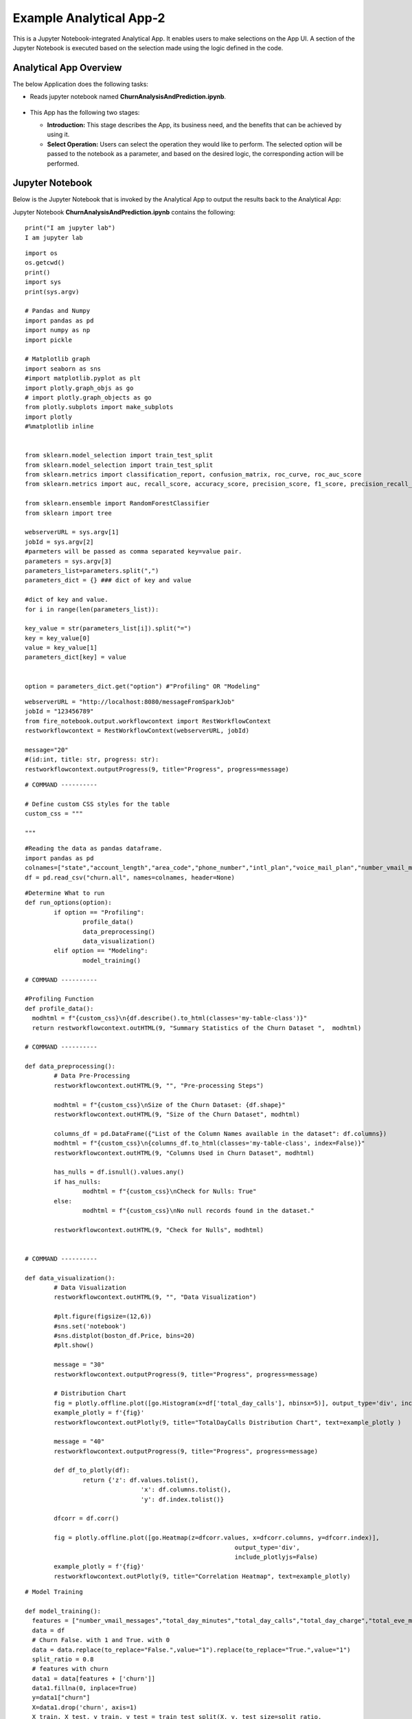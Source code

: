Example Analytical App-2
==================

This is a Jupyter Notebook-integrated Analytical App. It enables users to make selections on the App UI. A section of the Jupyter Notebook is executed based on the selection made using the logic defined in the code.

Analytical App Overview
--------

The below Application does the following tasks:

* Reads jupyter notebook named **ChurnAnalysisAndPrediction.ipynb**.

  .. figure:: ../../_assets/jupyter/example-app-2.PNG
     :alt: jupyter
     :width: 60%

* This App has the following two stages:

  * **Introduction:** This stage describes the App, its business need, and the benefits that can be achieved by using it.
  * **Select Operation:** Users can select the operation they would like to perform. The selected option will be passed to the notebook as a parameter, and based on the desired logic, the corresponding action will be performed.
  
  .. figure:: ../../_assets/jupyter/example-app-2-2.png
     :alt: jupyter
     :width: 60%


Jupyter Notebook
------

Below is the Jupyter Notebook that is invoked by the Analytical App to output the results back to the Analytical App:

Jupyter Notebook **ChurnAnalysisAndPrediction.ipynb** contains the following:

::

	print("I am jupyter lab")
	I am jupyter lab

::
  
	import os
	os.getcwd()
	print()
	import sys
	print(sys.argv)
	
	# Pandas and Numpy
	import pandas as pd
	import numpy as np
	import pickle

	# Matplotlib graph
	import seaborn as sns
	#import matplotlib.pyplot as plt
	import plotly.graph_objs as go
	# import plotly.graph_objects as go
	from plotly.subplots import make_subplots
	import plotly
	#%matplotlib inline


	from sklearn.model_selection import train_test_split
	from sklearn.model_selection import train_test_split
	from sklearn.metrics import classification_report, confusion_matrix, roc_curve, roc_auc_score
	from sklearn.metrics import auc, recall_score, accuracy_score, precision_score, f1_score, precision_recall_curve

	from sklearn.ensemble import RandomForestClassifier
	from sklearn import tree

	webserverURL = sys.argv[1]
	jobId = sys.argv[2]
	#parmeters will be passed as comma separated key=value pair.
        parameters = sys.argv[3]
        parameters_list=parameters.split(",")
        parameters_dict = {} ### dict of key and value

        #dict of key and value.
        for i in range(len(parameters_list)):

        key_value = str(parameters_list[i]).split("=")
        key = key_value[0]
        value = key_value[1]
        parameters_dict[key] = value


        option = parameters_dict.get("option") #"Profiling" OR "Modeling"

::
  
	webserverURL = "http://localhost:8080/messageFromSparkJob"
	jobId = "123456789"
	from fire_notebook.output.workflowcontext import RestWorkflowContext
	restworkflowcontext = RestWorkflowContext(webserverURL, jobId)

	message="20"
	#(id:int, title: str, progress: str):
	restworkflowcontext.outputProgress(9, title="Progress", progress=message)

::

	# COMMAND ----------

	# Define custom CSS styles for the table
	custom_css = """

	"""

::

	#Reading the data as pandas dataframe.
	import pandas as pd
	colnames=["state","account_length","area_code","phone_number","intl_plan","voice_mail_plan","number_vmail_messages","total_day_minutes","total_day_calls","total_day_charge","total_eve_minutes","total_eve_calls","total_eve_charge","total_night_minutes","total_night_calls","total_night_charge","total_intl_minutes","total_intl_calls","total_intl_charge","number_customer_service_calls","churn"]
	df = pd.read_csv("churn.all", names=colnames, header=None)

::

	#Determine What to run
	def run_options(option):
		if option == "Profiling":
			profile_data()
			data_preprocessing()
			data_visualization()
		elif option == "Modeling":
			model_training()

	# COMMAND ----------

	#Profiling Function
	def profile_data():
	  modhtml = f"{custom_css}\n{df.describe().to_html(classes='my-table-class')}"
	  return restworkflowcontext.outHTML(9, "Summary Statistics of the Churn Dataset ",  modhtml)

	# COMMAND ----------

	def data_preprocessing():
		# Data Pre-Processing
		restworkflowcontext.outHTML(9, "", "Pre-processing Steps")

		modhtml = f"{custom_css}\nSize of the Churn Dataset: {df.shape}"
		restworkflowcontext.outHTML(9, "Size of the Churn Dataset", modhtml)

		columns_df = pd.DataFrame({"List of the Column Names available in the dataset": df.columns})
		modhtml = f"{custom_css}\n{columns_df.to_html(classes='my-table-class', index=False)}"
		restworkflowcontext.outHTML(9, "Columns Used in Churn Dataset", modhtml)

		has_nulls = df.isnull().values.any()
		if has_nulls:
			modhtml = f"{custom_css}\nCheck for Nulls: True"
		else:
			modhtml = f"{custom_css}\nNo null records found in the dataset."

		restworkflowcontext.outHTML(9, "Check for Nulls", modhtml)


	# COMMAND ----------

	def data_visualization():
		# Data Visualization
		restworkflowcontext.outHTML(9, "", "Data Visualization")
		
		#plt.figure(figsize=(12,6))
		#sns.set('notebook')
		#sns.distplot(boston_df.Price, bins=20)
		#plt.show()
		
		message = "30"
		restworkflowcontext.outputProgress(9, title="Progress", progress=message)
		
		# Distribution Chart
		fig = plotly.offline.plot([go.Histogram(x=df['total_day_calls'], nbinsx=5)], output_type='div', include_plotlyjs=False)
		example_plotly = f'{fig}'
		restworkflowcontext.outPlotly(9, title="TotalDayCalls Distribution Chart", text=example_plotly )
		
		message = "40"
		restworkflowcontext.outputProgress(9, title="Progress", progress=message)
		
		def df_to_plotly(df):
			return {'z': df.values.tolist(),
					'x': df.columns.tolist(),
					'y': df.index.tolist()}
		
		dfcorr = df.corr()
		
		fig = plotly.offline.plot([go.Heatmap(z=dfcorr.values, x=dfcorr.columns, y=dfcorr.index)],
								  output_type='div',
								  include_plotlyjs=False)
		example_plotly = f'{fig}'
		restworkflowcontext.outPlotly(9, title="Correlation Heatmap", text=example_plotly)

::

	# Model Training

	def model_training():
	  features = ["number_vmail_messages","total_day_minutes","total_day_calls","total_day_charge","total_eve_minutes","total_eve_calls","total_eve_charge","total_night_minutes","total_night_calls","total_night_charge","total_intl_minutes","total_intl_calls","total_intl_charge","number_customer_service_calls"]
	  data = df
	  # Churn False. with 1 and True. with 0
	  data = data.replace(to_replace="False.",value="1").replace(to_replace="True.",value="1")
	  split_ratio = 0.8
	  # features with churn
	  data1 = data[features + ['churn']]
	  data1.fillna(0, inplace=True)
	  y=data1["churn"]
	  X=data1.drop('churn', axis=1)
	  X_train, X_test, y_train, y_test = train_test_split(X, y, test_size=split_ratio,
														 stratify=y, random_state=12345)
	  # some parameters related to RandomForestClassifier
	  depth = 6
	  randstate = 1234
	  rf_clf = RandomForestClassifier(max_depth=depth, random_state=randstate)
	  rf_clf.fit(X=X_train, y=y_train)
	  with open("Churn_model_new.pkl", "wb") as f:
		pickle.dump(rf_clf, f)
	  rf_train_pred_prob = rf_clf.predict_proba(X_train)
	  # rf_train_pred_prob
	  rf_test_pred_prob = rf_clf.predict_proba(X_test)
	  # rf_test_pred_prob

	  rf_y_pred_train = rf_clf.predict(X_train)
	  rf_y_pred_test = rf_clf.predict(X_test)

	  trainreport = pd.DataFrame(classification_report(y_train,rf_y_pred_train,digits=2, output_dict=True)).T
	  
	  print(trainreport)
	  restworkflowcontext.outHTML(9, title="Training Set Metrics", text=trainreport.to_html())
	  # restworkflowcontext.outStr(3,"Training Set Metrics - "+str(trainreport),"Classification Report")
	  # print("Test Classification Report " )
	  testreport = pd.DataFrame(classification_report(y_test,rf_y_pred_test,digits=2, output_dict=True)).T
	  restworkflowcontext.outHTML(9, title="Testing Set Metrics", text=testreport.to_html())
	  # restworkflowcontext.outStr(3,"Testing Set Metrics - "+str(testreport),"Classification Report")
		 

::

	# COMMAND ----------

	run_options(option)

	# COMMAND ----------

	message="100"
	restworkflowcontext.outputProgress(9, title="Progress", progress=message)

	message = "Job Execution Completed."
	restworkflowcontext.outSuccess(9, title="Success", text=message)

Executing the Application
------------------

When you run the application, it uses the Jupyter Notebook connection to submit and print the response back from the Jupyter Notebook to the Fire Insights UI.

* The **Introduction Stage** is displayed below. Click on the Get Started button to proceed to the next stage.

  .. figure:: ../../_assets/jupyter/example-app-2-3.png
     :alt: jupyter
     :width: 60%


* The **Select-Operation Stage** is displayed below. Users can select from the following options based on the action they need to perform:

  * **Profiling of Transaction Data** to perform data profiling and view summary statistics of the dataset, as well as to check for null values.
  * **Model Training and Prediction** to train a model and perform churn prediction.

  After making the selection, click on the **Run** button to execute the notebook.
  
  .. figure:: ../../_assets/jupyter/example-app-2-4.png
     :alt: jupyter
     :width: 60%

Printing Results
------------------

* Summary Statistics of the dataset:

  .. figure:: ../../_assets/jupyter/example-app-2-5.png
     :alt: jupyter
     :width: 60%
   
* Null Values in the dataset:

  .. figure:: ../../_assets/jupyter/example-app-2-6.png
     :alt: jupyter
     :width: 60%   
   
* Histogram displaying distribution of total_day_calls values:

  .. figure:: ../../_assets/jupyter/example-app-2-7.png
     :alt: jupyter
     :width: 60%   
   
* Correlation matrix between various data columns:

  .. figure:: ../../_assets/jupyter/example-app-2-8.png
     :alt: jupyter
     :width: 60%   
   
* Model Training: Confusion Matrix:

  .. figure:: ../../_assets/jupyter/example-app-2-9.png
     :alt: jupyter
     :width: 60%   
   
* Model Training: Model Accuracy:

  .. figure:: ../../_assets/jupyter/example-app-2-10.png
     :alt: jupyter
     :width: 60%   
   
* Model Prediction: Prediction Results:

  .. figure:: ../../_assets/jupyter/example-app-2-11.png
     :alt: jupyter
     :width: 60%   
